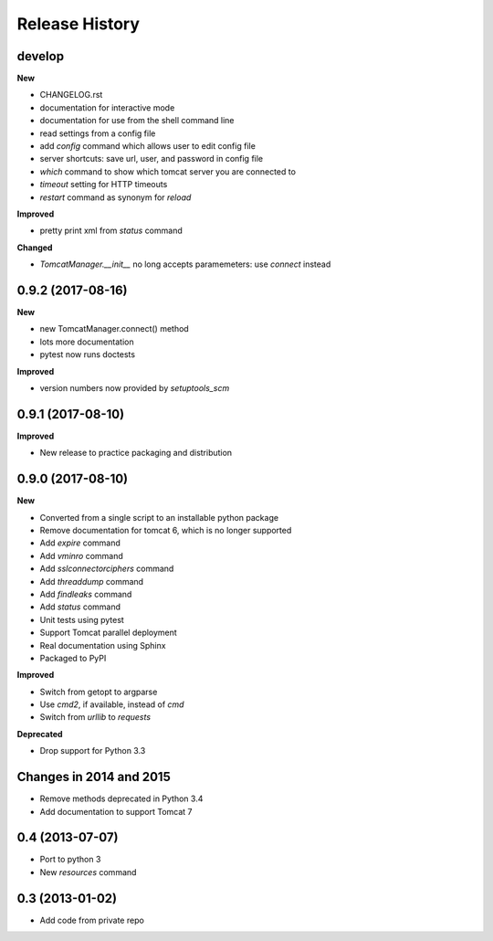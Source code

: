 .. :changelog:

Release History
---------------

develop
+++++++

**New**

- CHANGELOG.rst
- documentation for interactive mode
- documentation for use from the shell command line
- read settings from a config file
- add `config` command which allows user to edit config file
- server shortcuts: save url, user, and password in config file
- `which` command to show which tomcat server you are connected to
- `timeout` setting for HTTP timeouts
- `restart` command as synonym for `reload`

**Improved**

- pretty print xml from `status` command

**Changed**

- `TomcatManager.__init__` no long accepts paramemeters: use `connect` instead


0.9.2 (2017-08-16)
++++++++++++++++++

**New**

- new TomcatManager.connect() method
- lots more documentation
- pytest now runs doctests

**Improved**

- version numbers now provided by `setuptools_scm`


0.9.1 (2017-08-10)
++++++++++++++++++

**Improved**

- New release to practice packaging and distribution


0.9.0 (2017-08-10)
++++++++++++++++++

**New**

- Converted from a single script to an installable python package
- Remove documentation for tomcat 6, which is no longer supported
- Add `expire` command
- Add `vminro` command
- Add `sslconnectorciphers` command
- Add `threaddump` command
- Add `findleaks` command
- Add `status` command
- Unit tests using pytest
- Support Tomcat parallel deployment
- Real documentation using Sphinx
- Packaged to PyPI

**Improved**

- Switch from getopt to argparse
- Use `cmd2`, if available, instead of `cmd`
- Switch from `urllib` to `requests`

**Deprecated**

- Drop support for Python 3.3


Changes in 2014 and 2015
+++++++++++++++++++++++++++++++++++

- Remove methods deprecated in Python 3.4
- Add documentation to support Tomcat 7


0.4 (2013-07-07)
++++++++++++++++

- Port to python 3
- New `resources` command


0.3 (2013-01-02)
++++++++++++++++

- Add code from private repo
